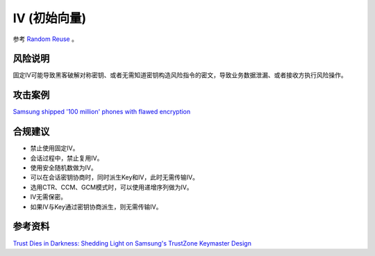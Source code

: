 IV (初始向量)
==============

参考 `Random Reuse <../random/random-reuse.html>`_ 。

风险说明
--------

固定IV可能导致黑客破解对称密钥、或者无需知道密钥构造风险指令的密文，导致业务数据泄漏、或者接收方执行风险操作。

攻击案例
--------

`Samsung shipped '100 million' phones with flawed encryption <https://www.theregister.com/2022/02/23/samsung_encryption_phones/>`_


合规建议
--------

- 禁止使用固定IV。
- 会话过程中，禁止复用IV。
- 使用安全随机数做为IV。
- 可以在会话密钥协商时，同时派生Key和IV，此时无需传输IV。
- 选用CTR、CCM、GCM模式时，可以使用递增序列做为IV。
- IV无需保密。
- 如果IV与Key通过密钥协商派生，则无需传输IV。


参考资料
--------

`Trust Dies in Darkness: Shedding Light on Samsung's TrustZone Keymaster Design <https://eprint.iacr.org/2022/208.pdf>`_

